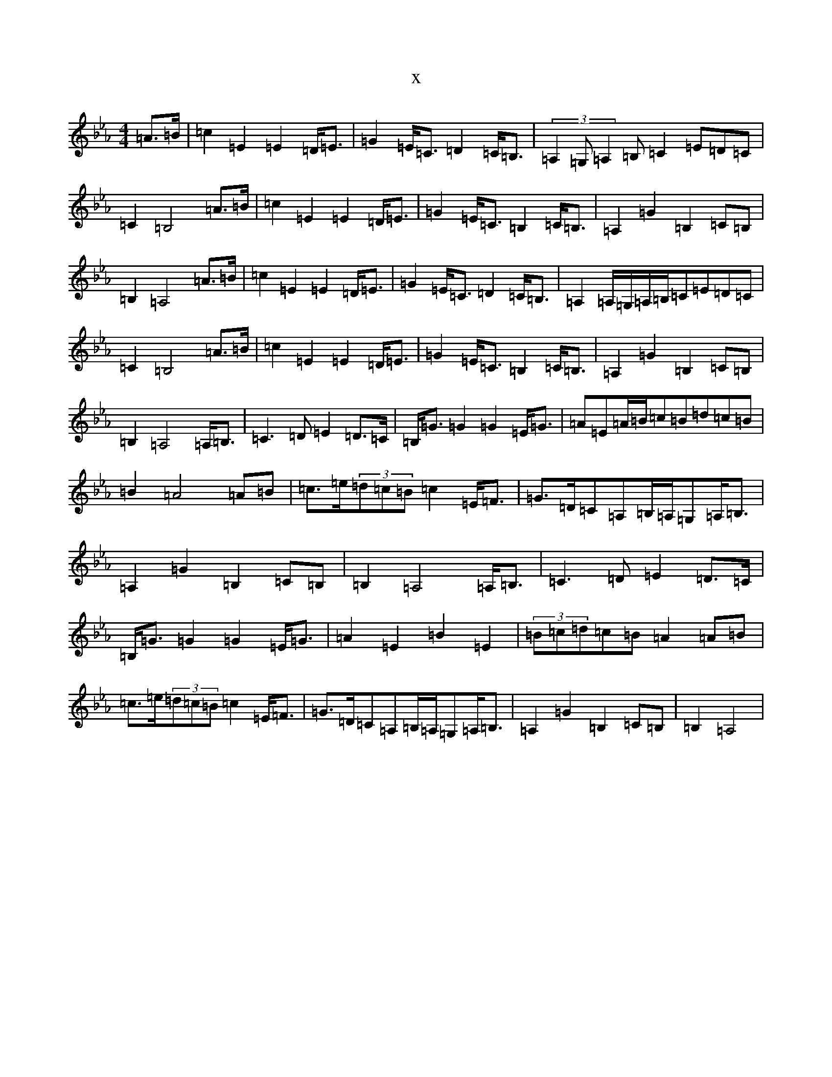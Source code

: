 X:16790
T:x
L:1/8
M:4/4
K: C minor
=A>=B|=c2=E2=E2=D<=E|=G2=E<=C=D2=C<=B,|(3=A,2=G,=A,2=B,=C2=E=D=C|=C2=B,4=A>=B|=c2=E2=E2=D<=E|=G2=E<=C=B,2=C<=B,|=A,2=G2=B,2=C=B,|=B,2=A,4=A>=B|=c2=E2=E2=D<=E|=G2=E<=C=D2=C<=B,|=A,2=A,/2=G,/2=A,/2=B,/2=C=E=D=C|=C2=B,4=A>=B|=c2=E2=E2=D<=E|=G2=E<=C=B,2=C<=B,|=A,2=G2=B,2=C=B,|=B,2=A,4=A,<=B,|=C3=D=E2=D>=C|=B,<=G=G2=G2=E<=G|=A=E=A/2=B/2=c=B=d=c=B|=B2=A4=A=B|=c>=e(3=d=c=B=c2=E<=F|=G>=D=C=A,=B,/2=A,/2=G,=A,<=B,|=A,2=G2=B,2=C=B,|=B,2=A,4=A,<=B,|=C3=D=E2=D>=C|=B,<=G=G2=G2=E<=G|=A2=E2=B2=E2|(3=B=c=d=c=B=A2=A=B|=c>=e(3=d=c=B=c2=E<=F|=G>=D=C=A,=B,/2=A,/2=G,=A,<=B,|=A,2=G2=B,2=C=B,|=B,2=A,4|